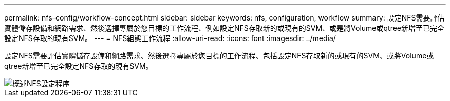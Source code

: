 ---
permalink: nfs-config/workflow-concept.html 
sidebar: sidebar 
keywords: nfs, configuration, workflow 
summary: 設定NFS需要評估實體儲存設備和網路需求、然後選擇專屬於您目標的工作流程、例如設定NFS存取新的或現有的SVM、或是將Volume或qtree新增至已完全設定NFS存取的現有SVM。 
---
= NFS組態工作流程
:allow-uri-read: 
:icons: font
:imagesdir: ../media/


[role="lead"]
設定NFS需要評估實體儲存設備和網路需求、然後選擇專屬於您目標的工作流程、包括設定NFS存取新的或現有的SVM、或將Volume或qtree新增至已完全設定NFS存取的現有SVM。

image::../media/nfs-config-pg-workflow_ieops-1616.png[概述NFS設定程序,including the steps that occur before NFS setup begins,and the steps that can be optionally performed afterwards.]

